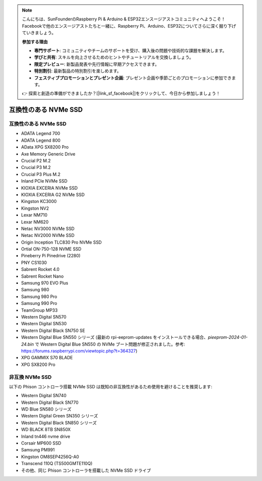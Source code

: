 .. note::

    こんにちは、SunFounderのRaspberry Pi & Arduino & ESP32エンスージアストコミュニティへようこそ！Facebookで他のエンスージアストたちと一緒に、Raspberry Pi、Arduino、ESP32についてさらに深く掘り下げていきましょう。

    **参加する理由**

    - **専門サポート**: コミュニティやチームのサポートを受け、購入後の問題や技術的な課題を解決します。
    - **学びと共有**: スキルを向上させるためのヒントやチュートリアルを交換しましょう。
    - **限定プレビュー**: 新製品発表や先行情報に早期アクセスできます。
    - **特別割引**: 最新製品の特別割引を楽しめます。
    - **フェスティブプロモーションとプレゼント企画**: プレゼント企画や季節ごとのプロモーションに参加できます。

    👉 探索と創造の準備ができましたか？[|link_sf_facebook|]をクリックして、今日から参加しましょう！

互換性のある NVMe SSD
========================

互換性のある NVMe SSD
---------------------------

* ADATA Legend 700
* ADATA Legend 800
* AData XPG SX8200 Pro

* Axe Memory Generic Drive

* Crucial P2 M.2
* Crucial P3 M.2
* Crucial P3 Plus M.2

* Inland PCIe NVMe SSD

* KIOXIA EXCERIA NVMe SSD
* KIOXIA EXCERIA G2 NVMe SSD

* Kingston KC3000
* Kingston NV2

* Lexar NM710
* Lexar NM620

* Netac NV3000 NVMe SSD
* Netac NV2000 NVMe SSD

* Origin Inception TLC830 Pro NVMe SSD
* Ortial ON-750-128 NVME SSD

* Pineberry Pi Pinedrive (2280)

* PNY CS1030

* Sabrent Rocket 4.0
* Sabrent Rocket Nano

* Samsung 970 EVO Plus
* Samsung 980
* Samsung 980 Pro
* Samsung 990 Pro

* TeamGroup MP33

* Western Digital SN570
* Western Digital SN530
* Western Digital Black SN750 SE
* Western Digital Blue SN550 シリーズ (最新の rpi-eeprom-updates をインストールできる場合、`pieeprom-2024-01-24.bin` で Western Digital Blue SN550 の NVMe ブート問題が修正されました。参考: https://forums.raspberrypi.com/viewtopic.php?t=364327)

* XPG GAMMIX S70 BLADE
* XPG SX8200 Pro


非互換 NVMe SSD
--------------------------

以下の Phison コントローラ搭載 NVMe SSD は既知の非互換性があるため使用を避けることを推奨します:

* Western Digital SN740
* Western Digital Black SN770
* WD Blue SN580 シリーズ
* Western Digital Green SN350 シリーズ
* Western Digital Black SN850 シリーズ
* WD BLACK 8TB SN850X
* Inland tn446 nvme drive
* Corsair MP600 SSD
* Samsung PM991
* Kingston OM8SEP4256Q-A0
* Transcend 110Q (TS500GMTE110Q)
* その他、同じ Phison コントローラを搭載した NVMe SSD ドライブ
